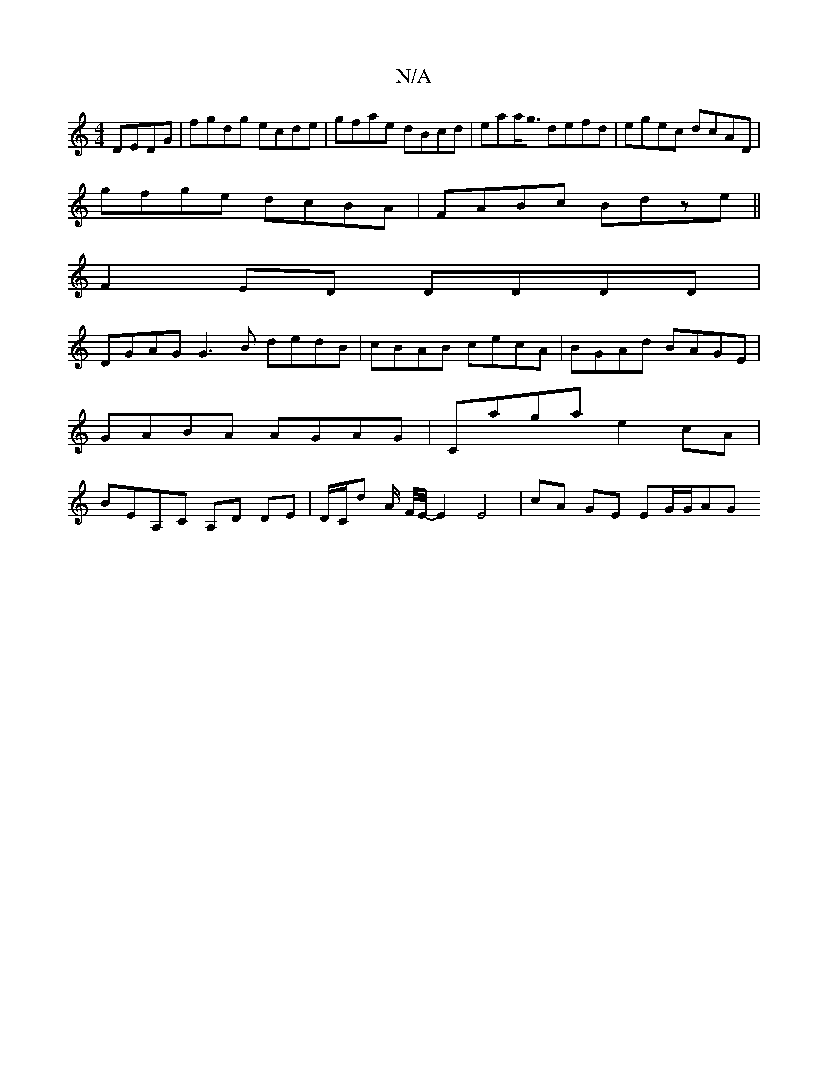 X:1
T:N/A
M:4/4
R:N/A
K:Cmajor
DEDG | fgdg ecde | gfae dBcd | eaa<g defd | egec dcAD |
gfge dcBA| FABc Bdze||
F2 ED DDDD |
DGAG G3 B dedB|cBAB cecA|BGAd BAGE|GABA AGAG|Caga e2 cA | BEA,C A,D DE|D/C/d A/2 F/4E/4-E2 E4|cA GE EG/G/AG 